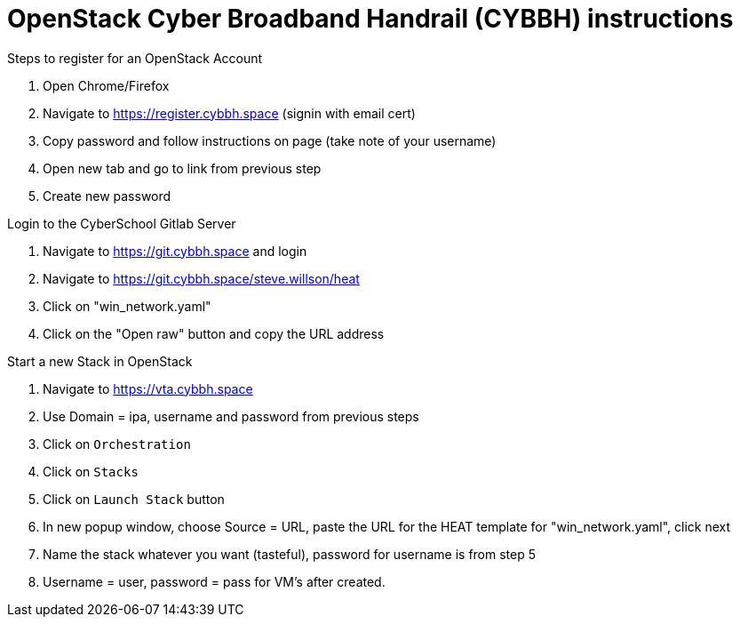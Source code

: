 = OpenStack Cyber Broadband Handrail (CYBBH) instructions

.Steps to register for an OpenStack Account
. Open Chrome/Firefox
. Navigate to https://register.cybbh.space (signin with email cert)
. Copy password and follow instructions on page (take note of your username)
. Open new tab and go to link from previous step
. Create new password

.Login to the CyberSchool Gitlab Server
. Navigate to https://git.cybbh.space and login
. Navigate to https://git.cybbh.space/steve.willson/heat
. Click on "win_network.yaml"
. Click on the "Open raw" button and copy the URL address

.Start a new Stack in OpenStack
. Navigate to https://vta.cybbh.space
. Use Domain = ipa, username and password from previous steps
. Click on `Orchestration`
. Click on `Stacks`
. Click on `Launch Stack` button
. In new popup window, choose Source = URL, paste the URL for the HEAT template for "win_network.yaml", click next
. Name the stack whatever you want (tasteful), password for username is from step 5
. Username = user, password = pass for VM’s after created.
